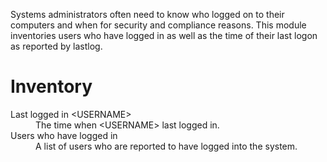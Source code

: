 Systems administrators often need to know who logged on to their computers and when for security and compliance reasons. This module inventories users who have logged in as well as the time of their last logon as reported by lastlog. 

* Inventory
- Last logged in <USERNAME> :: The time when <USERNAME> last logged in.
- Users who have logged in :: A list of users who are reported to have logged into the system.

[[https://raw.github.com/nickanderson/cfengine-inventory-last-log/master/host-info-page-inventory.png]]
